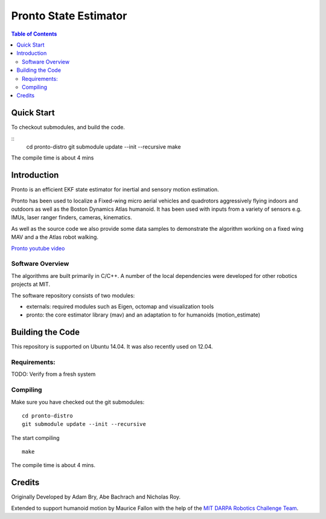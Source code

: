 ======================
Pronto State Estimator
======================

.. contents:: Table of Contents

Quick Start
===========

To checkout submodules, and build the code.

::
    cd pronto-distro
    git submodule update --init --recursive
    make

The compile time is about 4 mins


Introduction
============

Pronto is an efficient EKF state estimator for inertial and sensory
motion estimation.

Pronto has been used to localize a Fixed-wing micro aerial vehicles
and quadrotors aggressively flying indoors and outdoors as well as
the Boston Dynamics Atlas humanoid. It has been used with inputs 
from a variety of sensors e.g. IMUs, laser ranger finders, cameras,
kinematics.

As well as the source code we also provide some data samples
to demonstrate the algorithm working on a fixed wing MAV and a
the Atlas robot walking.

.. image:: http://img.youtube.com/vi/V_DxB76MkE4/0.jpg
   :target: https://www.youtube.com/watch?v=V_DxB76MkE4

`Pronto youtube video <https://www.youtube.com/watch?v=V_DxB76MkE4>`_


Software Overview
-----------------
The algorithms are built primarily in C/C++. A number of the local dependencies
were developed for other robotics projects at MIT.

The software repository consists of two modules:

* externals: required modules such as Eigen, octomap and visualization tools
* pronto: the core estimator library (mav) and an adaptation to for humanoids (motion_estimate)

Building the Code
=================
This repository is supported on Ubuntu 14.04. It was also recently used
on 12.04.

Requirements:
-------------

TODO: Verify from a fresh system

Compiling
---------
Make sure you have checked out the git submodules:

::

    cd pronto-distro
    git submodule update --init --recursive

The start compiling

::

    make

The compile time is about 4 mins.

Credits
=======

Originally Developed by Adam Bry, Abe Bachrach and Nicholas Roy.

Extended to support humanoid motion by Maurice Fallon with the help
of the `MIT DARPA Robotics Challenge Team <http://www.drc.mit.edu>`_.
